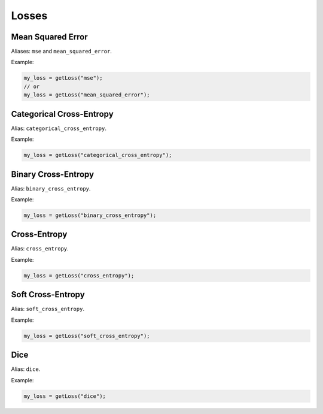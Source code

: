Losses
=============

.. doxygenfunction:: eddl::getLoss


Mean Squared Error
------------------

Aliases: ``mse`` and ``mean_squared_error``.

Example:

.. code-block:: c++

   my_loss = getLoss("mse");
   // or
   my_loss = getLoss("mean_squared_error");


Categorical Cross-Entropy
--------------------------

Alias: ``categorical_cross_entropy``.

Example:

.. code-block:: c++

   my_loss = getLoss("categorical_cross_entropy");


Binary Cross-Entropy
--------------------------

Alias: ``binary_cross_entropy``.

Example:

.. code-block:: c++

   my_loss = getLoss("binary_cross_entropy");


Cross-Entropy
--------------------

Alias: ``cross_entropy``.

Example:

.. code-block:: c++

   my_loss = getLoss("cross_entropy");


Soft Cross-Entropy
-------------------

Alias: ``soft_cross_entropy``.

Example:

.. code-block:: c++
   
   my_loss = getLoss("soft_cross_entropy");


Dice
-------------------

Alias: ``dice``.

Example:

.. code-block:: c++
   
   my_loss = getLoss("dice");
